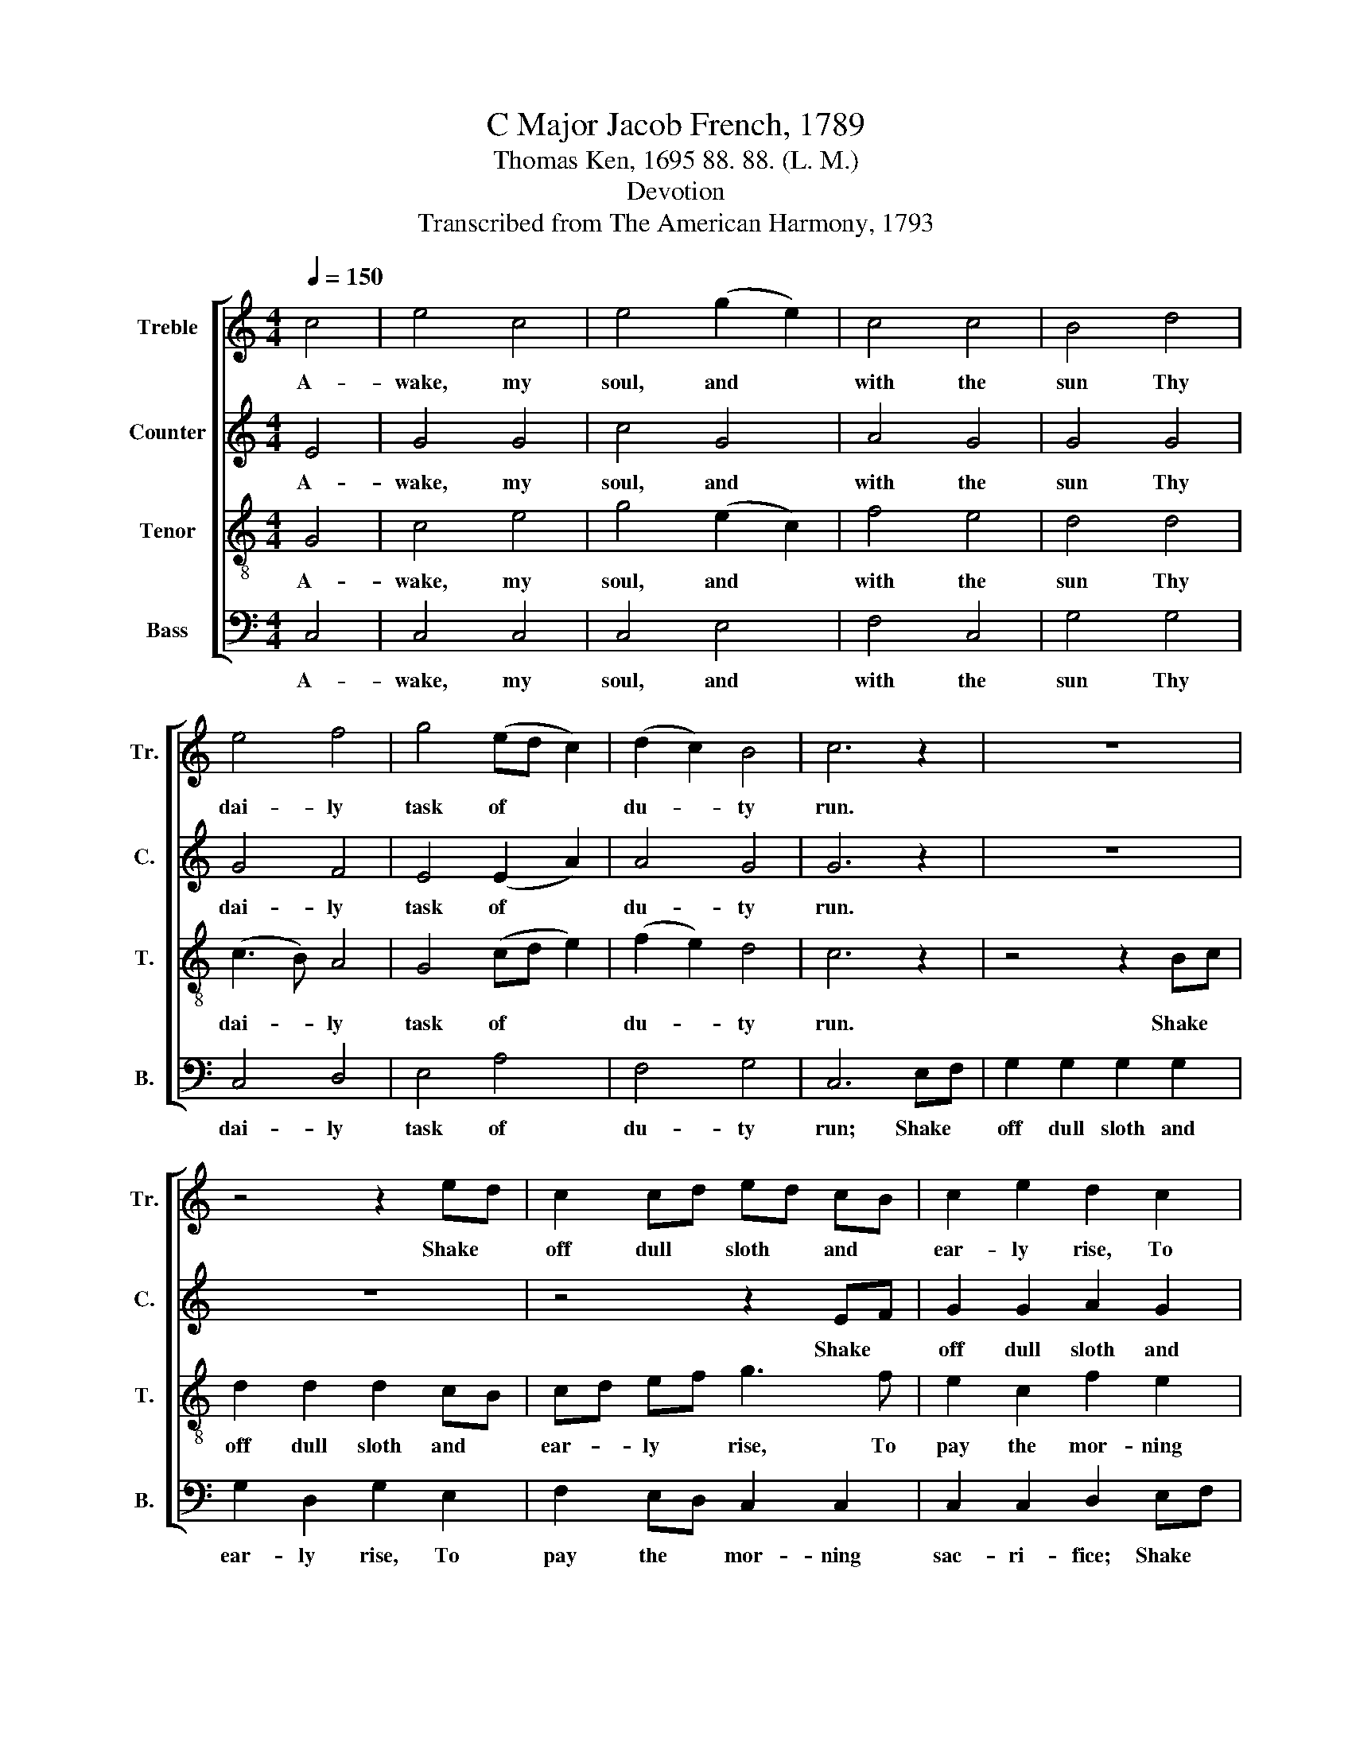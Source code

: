 X:1
T:C Major Jacob French, 1789
T:Thomas Ken, 1695 88. 88. (L. M.)
T:Devotion
T:Transcribed from The American Harmony, 1793
%%score [ 1 2 3 4 ]
L:1/8
Q:1/4=150
M:4/4
K:C
V:1 treble nm="Treble" snm="Tr."
V:2 treble nm="Counter" snm="C."
V:3 treble-8 nm="Tenor" snm="T."
V:4 bass nm="Bass" snm="B."
V:1
 c4 | e4 c4 | e4 (g2 e2) | c4 c4 | B4 d4 | e4 f4 | g4 (ed c2) | (d2 c2) B4 | c6 z2 | z8 | %10
w: A-|wake, my|soul, and *|with the|sun Thy|dai- ly|task of * *|du- * ty|run.||
 z4 z2 ed | c2 cd ed cB | c2 e2 d2 c2 | B2 A2 B2 B2 | c2 c2 fe d2 | ef g2 c2 c2 | d2 ef g2 e2 | %17
w: Shake *|off dull * sloth * and *|ear- ly rise, To|pay the mor- ning|sac- ri- fice, * To|pay * the mor- ning|sac- ri- * fice, the|
 c2 f2 e2 d2 | e8 |: z8 | g4 g2 g2 | g2 e2 c2 c2 | d2 e2 e2 d2 | c2 c2 (g2 e2 | c4) (B2 A2) | G8 | %26
w: mor- ning sac- ri-|fice.||Wake, and lift|thy- self up, my|heart, And with the|an- gels bear~ _|_ thy~ _|part,|
 z4 e4 | c2 c2 d2 de | f2 f2 g2 e2 | f2 f>e d2 ed | c6 B2 | c8 | d2 dd c2 c2 | f2 f2 e4 | z8 | z8 | %36
w: Who|all night long un- *|wea- ried sing, un-|wea- ried * sing, un- *|wea- ried|sing,|Glo- ry to the e-|ter- nal King.|||
 z4 (d>edc | B>cBA GA) B2 | c2 e2 d2 B2 | (cdef g4) | c4 (e4 | f3 e d2 G2) | c2 z2 c2 cc | %43
w: Glo- * * *|* * * * * * ry,|Glo- ry, Glo- ry,|Glo- * * * *|ry, Glo-||ry, Glo- ry to|
 c2 c2 g2 f2 | e8 :| %45
w: the e- ter- nal|King.|
V:2
 E4 | G4 G4 | c4 G4 | A4 G4 | G4 G4 | G4 F4 | E4 (E2 A2) | A4 G4 | G6 z2 | z8 | z8 | z4 z2 EF | %12
w: A-|wake, my|soul, and|with the|sun Thy|dai- ly|task of *|du- ty|run.|||Shake *|
 G2 G2 A2 G2 | GF EF G2 GF | EF G2 A2 G2 | c2 B2 A4- | A2 c2 B2 G2 | A2 A2 G2 G2 | G8 |: z8 | z8 | %21
w: off dull sloth and|ear- * ly * rise, To *|pay * the mor- ning|sac- ri- fice,~|_ To pay the|mor- ning sac- ri-|fice.|||
 G4 G2 A2 | B2 B2 c2 BA | G2 A2 B2 cB | A2 A2 G2 ^F2 | G8- | G4 z4 | E4 G2 G2 | A2 A2 G2 G2 | %29
w: Wake, and lift|thy- self up, my *|heart, and with the *|an- gels bear thy|part,~|_|Who all night|long un- wea- ried|
 A4 G2 GG | G2 G2 G2 GF | E8 | z8 | z8 | (G>AGF E2) E2 | A2 AA A2 A2 | G2 G2 G4 | G4 G4 | z8 | %39
w: sing, un- wea- ried|sing, un- wea- ried *|sing,|||Glo- * * * * ry,|Glo- ry to the e-|ter- nal King.|Glo- ry,||
 c4 B4 | A4 G4 | ^F4 G4 | GG z2 G2 EE | A2 A2 G2 G2 | G8 :| %45
w: Glo- ry,|Glo- ry,|Glo- ry,|Glo- ry, Glo- ry to|the e- ter- nal|King.|
V:3
 G4 | c4 e4 | g4 (e2 c2) | f4 e4 | d4 d4 | (c3 B) A4 | G4 (cd e2) | (f2 e2) d4 | c6 z2 | z4 z2 Bc | %10
w: A-|wake, my|soul, and *|with the|sun Thy|dai- * ly|task of * *|du- * ty|run.|Shake *|
 d2 d2 d2 cB | cd ef g3 f | e2 c2 f2 e2 | d2 c2 d2 ef | g2 e2 c2 B2 | c2 de f4- | f2 g2 e2 c2 | %17
w: off dull sloth and *|ear- * ly * rise, To|pay the mor- ning|sac- ri- fice, To *|pay the mor- ning|sac- ri- * fice,~|_ To pay the|
 f2 d2 c2 B2 | c8 |: z8 | e4 d2 g2 | e2 c2 e2 f2 | g6 f2 | e2 c2 e2 g2 | (f2 e2 d2) c2 | d8 | %26
w: mor- ning sac- ri-|fice.||Wake, and lift|thy- self up, my|heart, and|with the an- gels|bear~ _ _ thy|part.|
 z4 c4 | A2 A2 G2 G2 | c2 c2 c2 Bc | d2 d2 d2 cd | e2 e2 e2 d2 | g2 g2 g4 | f2 ff e2 e2 | %33
w: Who|all night long un-|wea- ried sing, un- *|wea- ried sing, un- *|wea- ried sing, un-|wea- ried sing,|Glo- ry to the e-|
 d2 d2 c4 | (f>gfe d2) d2 | c4 c4 | (d>edc B2) c2 | d4 d4 | (e2 c2 f2) d>f | (e2 c>e d2) G2 | %40
w: ter- nal King.|Glo- * * * * ry,|glo- ry,|Glo- * * * * ry,|Glo- ry|Glo- * * ry, *|Glo- * * * ry,|
 (c2 A>c B3 c | d4) d4 | e2 dc e2 g2 | (f2 e2) d4 | c8 :| %45
w: Glo- * * * *|* ry,|Glo- ry to the e-|ter- * nal|King.|
V:4
 C,4 | C,4 C,4 | C,4 E,4 | F,4 C,4 | G,4 G,4 | C,4 D,4 | E,4 A,4 | F,4 G,4 | C,6 E,F, | %9
w: A-|wake, my|soul, and|with the|sun Thy|dai- ly|task of|du- ty|run; Shake *|
 G,2 G,2 G,2 G,2 | G,2 D,2 G,2 E,2 | F,2 E,D, C,2 C,2 | C,2 C,2 D,2 E,F, | G,2 A,2 G,2 E,2 | %14
w: off dull sloth and|ear- ly rise, To|pay the * mor- ning|sac- ri- fice; Shake *|off dull sloth and|
 C,2 E,2 F,2 G,2 | A,2 G,2 (F,3 E, | D,2) C,D, (E,4 | F,4) G,4 | C,8 |: G,4 C,2 G,2 | %20
w: ear- ly rise, To|pay the mor- *|* ning * sac-|* ri-|fice.|Wake, and lift|
 C2 C2 G,2 G,2 | C6 A,2 | G,2 E,2 C,2 D,2 | (E,2 F,2 E,2 C,2 | F,4) (G,2 A,2) | G,8- | G,4 z4 | %27
w: thy- self up, my|heart, And|with the an- gels|bear~ _ _ _|_ thy~ _|part.~|_|
 z4 G,4 | F,2 F,2 E,2 E,2 | D,2 D,2 G,4 | C2 CC C2 G,2 | C,2 C,2 C,4 | z8 | z8 | z8 | F,4 F,4 | %36
w: Who|all night long un-|wea- ried sing,|Glo- ry to the e-|ter- nal King.||||Glo- ry,|
 G,8 | G,8 | (C4 B,4 | A,4 G,4 | F,4 E,4 | D,4) G,4 | C2 G,F, E,2 C,2 | F,4 G,4 | C,8 :| %45
w: Glo-|ry,|Glo- *|||* ry,|Glo- ry to the e-|ter- nal|King.|

